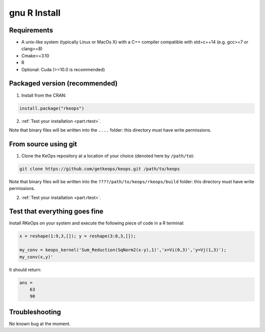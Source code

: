 gnu R Install
==============

Requirements
------------

- A unix-like system (typically Linux or MacOs X) with a C++ compiler compatible with std=c++14 (e.g. gcc>=7 or clang>=8)
- Cmake>=3.10
- R
- Optional: Cuda (>=10.0 is recommended)

Packaged version (recommended)
------------------------------

1. Install from the CRAN:

.. code-block:: R

    install.package("rkeops")

2. :ref:`Test your installation <part.rtest>`.

Note that binary files will be written into the ``....`` folder: this directory must have write permissions.


From source using git
---------------------

1. Clone the KeOps repository at a location of your choice (denoted here by ``/path/to``):
    

.. code-block:: bash

    git clone https://github.com/getkeops/keops.git /path/to/keops


Note that binary files will be written into the ``????/path/to/keops/rkeops/build`` folder: this directory must have write permissions.

2. :ref:`Test your installation <part.rtest>`.


.. _part.rtest:

Test that everything goes fine
------------------------------

Install RKeOps on your system and execute the following piece of code in a R terminal:

.. code-block:: R

    x = reshape(1:9,3,[]); y = reshape(3:8,3,[]);

    my_conv = keops_kernel('Sum_Reduction(SqNorm2(x-y),1)','x=Vi(0,3)','y=Vj(1,3)');
    my_conv(x,y)'

It should return:

.. code-block:: R

    ans =
        63
        90


Troubleshooting
---------------

No known bug at the moment.
